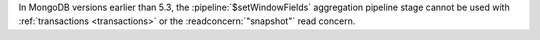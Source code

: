 In MongoDB versions earlier than 5.3, the :pipeline:`$setWindowFields`
aggregation pipeline stage cannot be used with :ref:`transactions
<transactions>` or the :readconcern:`"snapshot"` read concern.
